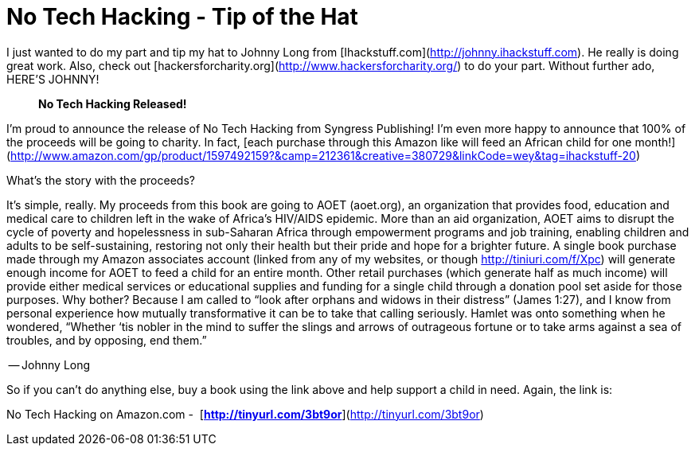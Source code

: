 = No Tech Hacking - Tip of the Hat
:hp-tags: Uncategorized

I just wanted to do my part and tip my hat to Johnny Long from [Ihackstuff.com](http://johnny.ihackstuff.com). He really is doing great work. Also, check out [hackersforcharity.org](http://www.hackersforcharity.org/) to do your part. Without further ado, HERE’S JOHNNY!  


> **No Tech Hacking Released!**  
  
I’m proud to announce the release of No Tech Hacking from Syngress Publishing! I’m even more happy to announce that 100% of the proceeds will be going to charity. In fact, [each purchase through this Amazon like will feed an African child for one month!](http://www.amazon.com/gp/product/1597492159?&camp=212361&creative=380729&linkCode=wey&tag=ihackstuff-20)  
  
What’s the story with the proceeds?  
  
It’s simple, really. My proceeds from this book are going to AOET (aoet.org), an organization that provides food, education and medical care to children left in the wake of Africa’s HIV/AIDS epidemic. More than an aid organization, AOET aims to disrupt the cycle of poverty and hopelessness in sub-Saharan Africa through empowerment programs and job training, enabling children and adults to be self-sustaining, restoring not only their health but their pride and hope for a brighter future. A single book purchase made through my Amazon associates account (linked from any of my websites, or though http://tiniuri.com/f/Xpc) will generate enough income for AOET to feed a child for an entire month. Other retail purchases (which generate half as much income) will provide either medical services or educational supplies and funding for a single child through a donation pool set aside for those purposes. Why bother? Because I am called to “look after orphans and widows in their distress” (James 1:27), and I know from personal experience how mutually transformative it can be to take that calling seriously. Hamlet was onto something when he wondered, “Whether ‘tis nobler in the mind to suffer the slings and arrows of outrageous fortune or to take arms against a sea of troubles, and by opposing, end them.”  
  
-- Johnny Long

  
So if you can’t do anything else, buy a book using the link above and help support a child in need. Again, the link is:  
  
No Tech Hacking on Amazon.com -  [**http://tinyurl.com/3bt9or**](http://tinyurl.com/3bt9or)
